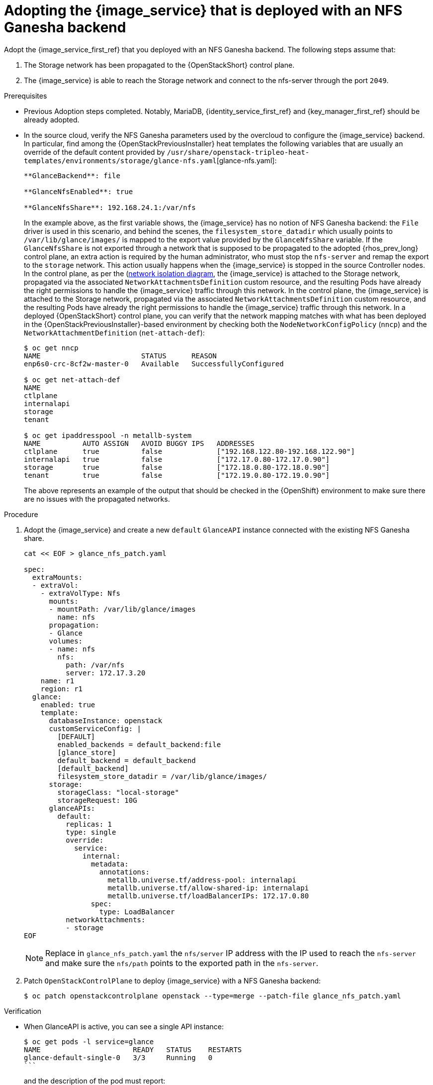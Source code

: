 [id="adopting-image-service-with-nfs-ganesha-backend_{context}"]

= Adopting the {image_service} that is deployed with an NFS Ganesha backend

Adopt the {image_service_first_ref} that you deployed with an NFS Ganesha backend. The following steps assume that:

. The Storage network has been propagated to the {OpenStackShort} control plane.
. The {image_service} is able to reach the Storage network and connect to the nfs-server through the port `2049`.

.Prerequisites

* Previous Adoption steps completed. Notably, MariaDB, {identity_service_first_ref} and {key_manager_first_ref}
should be already adopted.
* In the source cloud, verify the NFS Ganesha parameters used by the overcloud to configure the {image_service} backend.
In particular, find among the {OpenStackPreviousInstaller} heat templates the following variables that are usually an override of the default content provided by
`/usr/share/openstack-tripleo-heat-templates/environments/storage/glance-nfs.yaml`[glance-nfs.yaml]:
+
----

**GlanceBackend**: file

**GlanceNfsEnabled**: true

**GlanceNfsShare**: 192.168.24.1:/var/nfs

----
+
In the example above, as the first variable shows, the {image_service} has no notion of NFS Ganesha backend: the `File` driver is used in this scenario, and behind the scenes, the `filesystem_store_datadir` which usually points to `/var/lib/glance/images/` is mapped to the export value provided by the `GlanceNfsShare` variable.
If the `GlanceNfsShare` is not exported through a network that is supposed to be propagated to the adopted {rhos_prev_long} control plane, an extra action is required by the human administrator, who must stop the `nfs-server` and remap the export to the `storage` network. This action usually happens when the {image_service} is stopped in the source Controller nodes.
ifeval::["{build}" != "downstream"]
In the control plane, as per the (https://github.com/openstack-k8s-operators/docs/blob/main/images/network_diagram.jpg)[network isolation diagram],
the {image_service} is attached to the Storage network, propagated via the associated `NetworkAttachmentsDefinition` custom resource, and the resulting Pods have already the right permissions to handle the {image_service} traffic through this network.
endif::[]
ifeval::["{build}" != "upstream"]
In the control plane, the {image_service} is attached to the Storage network, propagated via the associated `NetworkAttachmentsDefinition` custom resource, and the resulting Pods have already the right permissions to handle the {image_service} traffic through this network.
endif::[]
In a deployed {OpenStackShort} control plane, you can verify that the network mapping matches with what has been deployed in the {OpenStackPreviousInstaller}-based environment by checking both the `NodeNetworkConfigPolicy` (`nncp`) and the `NetworkAttachmentDefinition` (`net-attach-def`):
+
----
$ oc get nncp
NAME                        STATUS      REASON
enp6s0-crc-8cf2w-master-0   Available   SuccessfullyConfigured

$ oc get net-attach-def
NAME
ctlplane
internalapi
storage
tenant

$ oc get ipaddresspool -n metallb-system
NAME          AUTO ASSIGN   AVOID BUGGY IPS   ADDRESSES
ctlplane      true          false             ["192.168.122.80-192.168.122.90"]
internalapi   true          false             ["172.17.0.80-172.17.0.90"]
storage       true          false             ["172.18.0.80-172.18.0.90"]
tenant        true          false             ["172.19.0.80-172.19.0.90"]
----
+
The above represents an example of the output that should be checked in the
{OpenShift} environment to make sure there are no issues with the propagated
networks.

.Procedure

. Adopt the {image_service} and create a new `default` `GlanceAPI` instance connected with the existing NFS Ganesha share.
+
----
cat << EOF > glance_nfs_patch.yaml

spec:
  extraMounts:
  - extraVol:
    - extraVolType: Nfs
      mounts:
      - mountPath: /var/lib/glance/images
        name: nfs
      propagation:
      - Glance
      volumes:
      - name: nfs
        nfs:
          path: /var/nfs
          server: 172.17.3.20
    name: r1
    region: r1
  glance:
    enabled: true
    template:
      databaseInstance: openstack
      customServiceConfig: |
        [DEFAULT]
        enabled_backends = default_backend:file
        [glance_store]
        default_backend = default_backend
        [default_backend]
        filesystem_store_datadir = /var/lib/glance/images/
      storage:
        storageClass: "local-storage"
        storageRequest: 10G
      glanceAPIs:
        default:
          replicas: 1
          type: single
          override:
            service:
              internal:
                metadata:
                  annotations:
                    metallb.universe.tf/address-pool: internalapi
                    metallb.universe.tf/allow-shared-ip: internalapi
                    metallb.universe.tf/loadBalancerIPs: 172.17.0.80
                spec:
                  type: LoadBalancer
          networkAttachments:
          - storage
EOF
----
+
[NOTE]
Replace in `glance_nfs_patch.yaml` the `nfs/server` IP address with the IP used
to reach the `nfs-server` and make sure the `nfs/path` points to the exported
path in the `nfs-server`.

. Patch `OpenStackControlPlane` to deploy {image_service} with a NFS Ganesha backend:
+
----
$ oc patch openstackcontrolplane openstack --type=merge --patch-file glance_nfs_patch.yaml
----

.Verification

* When GlanceAPI is active, you can see a single API instance:
+
----
$ oc get pods -l service=glance
NAME                      READY   STATUS    RESTARTS
glance-default-single-0   3/3     Running   0
```
----
and the description of the pod must report:

----
Mounts:
...
  nfs:
    Type:      NFS (an NFS mount that lasts the lifetime of a pod)
    Server:    {{ server ip address }}
    Path:      {{ nfs export path }}
    ReadOnly:  false
...
----

* Check the mountpoint:
+
----
oc rsh -c glance-api glance-default-single-0

sh-5.1# mount
...
...
{{ ip address }}:/var/nfs on /var/lib/glance/images type nfs4 (rw,relatime,vers=4.2,rsize=1048576,wsize=1048576,namlen=255,hard,proto=tcp,timeo=600,retrans=2,sec=sys,clientaddr=172.18.0.5,local_lock=none,addr=172.18.0.5)
...
...
----

* Confirm that the UUID has been created in the exported directory on the NFS Ganesha node. For example:
+
----
$ oc rsh openstackclient
$ openstack image list

sh-5.1$  curl -L -o /tmp/cirros-0.5.2-x86_64-disk.img http://download.cirros-cloud.net/0.5.2/cirros-0.5.2-x86_64-disk.img
...
...

sh-5.1$ openstack image create --container-format bare --disk-format raw --file /tmp/cirros-0.5.2-x86_64-disk.img cirros
...
...

sh-5.1$ openstack image list
+--------------------------------------+--------+--------+
| ID                                   | Name   | Status |
+--------------------------------------+--------+--------+
| 634482ca-4002-4a6d-b1d5-64502ad02630 | cirros | active |
+--------------------------------------+--------+--------+
----

* On the nfs-server node, the same `uuid` is in the exported `/var/nfs`:
+
----
$ ls /var/nfs/
634482ca-4002-4a6d-b1d5-64502ad02630
----
